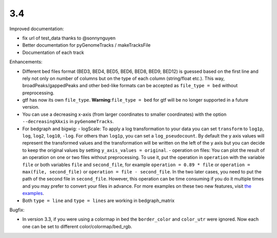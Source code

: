 3.4
===

Improved documentation:

- fix url of test_data thanks to @sonnynguyen
- Better documentation for pyGenomeTracks / makeTracksFile
- Documentation of each track

Enhancements:

- Different bed files format (BED3, BED4, BED5, BED6, BED8, BED9, BED12) is guessed based on the first line and rely not only on number of columns but on the type of each column (string/float etc.). This way, broadPeaks/gappedPeaks and other bed-like formats can be accepted as ``file_type = bed`` without preprocessing.
- gtf has now its own ``file_type``. **Warning**:``file_type = bed`` for gtf will be no longer supported in a future version.
- You can use a decreasing x-axis (from larger coordinates to smaller coordinates) with the option ``--decreasingXAxis`` in ``pyGenomeTracks``.
- For bedgraph and bigwig:
  - logScale: To apply a log transformation to your data you can set ``transform`` to ``log1p``, ``log``, ``log2``, ``log10``, ``-log``. For others than ``log1p``, you can set a ``log_pseudocount``. By default the y axis values will represent the transformed values and the transformation will be written on the left of the y axis but you can decide to keep the original values by setting ``y_axis_values = original``.
  - operation on files: You can plot the result of an operation on one or two files without preprocessing. To use it, put the operation in ``operation`` with the variable ``file`` or both variables ``file`` and ``second_file``, for example ``operation = 0.89 * file`` or ``operation = max(file, second_file)`` or ``operation = file - second_file``. In the two later cases, you need to put the path of the second file in ``second_file``. However, this operation can be time consuming if you do it multiple times and you may prefer to convert your files in advance.
  For more examples on these two new features, visit `the examples <https://pygenometracks.readthedocs.io/en/latest/content/examples.html#log-transform-and-operation-examples>`_.
- Both ``type = line`` and ``type = lines`` are working in bedgraph_matrix

Bugfix:

- In version 3.3, if you were using a colormap in bed the ``border_color`` and ``color_utr`` were ignored. Now each one can be set to different color/colormap/bed_rgb.
